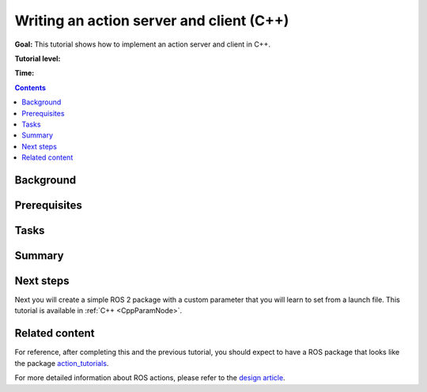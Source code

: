 .. _ActionsCpp:

Writing an action server and client (C++)
============================================

**Goal:** This tutorial shows how to implement an action server and client in C++.

**Tutorial level:**

**Time:**

.. contents:: Contents
   :depth: 2
   :local:

Background
----------

Prerequisites
-------------

Tasks
-----

Summary
-------

Next steps
----------

Next you will create a simple ROS 2 package with a custom parameter that you will learn to set from a launch file.
This tutorial is available in :ref:`C++ <CppParamNode>`.

Related content
---------------

For reference, after completing this and the previous tutorial, you should expect to have a ROS package that looks like the package `action_tutorials <https://github.com/ros2/demos/tree/master/action_tutorials>`__.

For more detailed information about ROS actions, please refer to the `design article <http://design.ros2.org/articles/actions.html>`__.
